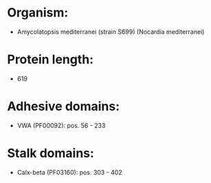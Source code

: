 * Organism:
- Amycolatopsis mediterranei (strain S699) (Nocardia mediterranei)
* Protein length:
- 619
* Adhesive domains:
- VWA (PF00092): pos. 56 - 233
* Stalk domains:
- Calx-beta (PF03160): pos. 303 - 402

